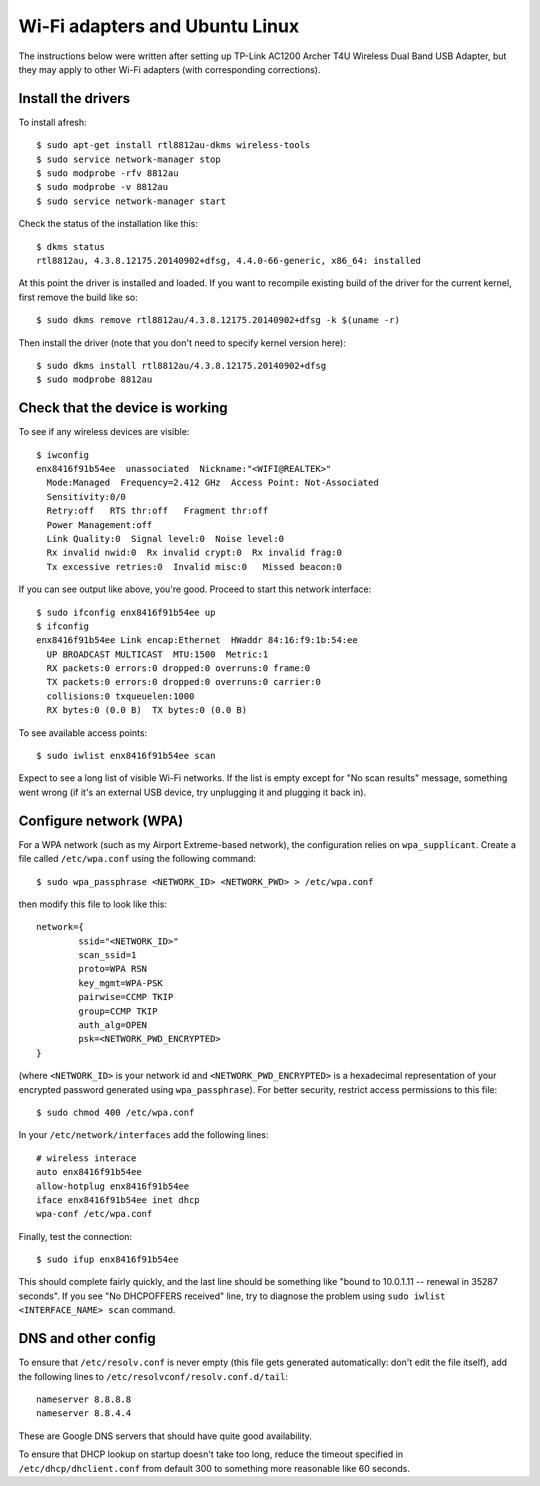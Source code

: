 Wi-Fi adapters and Ubuntu Linux
===============================

The instructions below were written after setting up TP-Link AC1200 Archer T4U
Wireless Dual Band USB Adapter, but they may apply to other Wi-Fi adapters
(with corresponding corrections).

Install the drivers
-------------------

To install afresh::

	$ sudo apt-get install rtl8812au-dkms wireless-tools
	$ sudo service network-manager stop
	$ sudo modprobe -rfv 8812au
	$ sudo modprobe -v 8812au
	$ sudo service network-manager start
	
Check the status of the installation like this::

	$ dkms status
	rtl8812au, 4.3.8.12175.20140902+dfsg, 4.4.0-66-generic, x86_64: installed

At this point the driver is installed and loaded. If you want to recompile existing
build of the driver for the current kernel, first remove the build like so::

	$ sudo dkms remove rtl8812au/4.3.8.12175.20140902+dfsg -k $(uname -r)

Then install the driver (note that you don't need to specify kernel version here)::

	$ sudo dkms install rtl8812au/4.3.8.12175.20140902+dfsg
	$ sudo modprobe 8812au

Check that the device is working
--------------------------------

To see if any wireless devices are visible::

	$ iwconfig
	enx8416f91b54ee  unassociated  Nickname:"<WIFI@REALTEK>"
          Mode:Managed  Frequency=2.412 GHz  Access Point: Not-Associated   
          Sensitivity:0/0  
          Retry:off   RTS thr:off   Fragment thr:off
          Power Management:off
          Link Quality:0  Signal level:0  Noise level:0
          Rx invalid nwid:0  Rx invalid crypt:0  Rx invalid frag:0
          Tx excessive retries:0  Invalid misc:0   Missed beacon:0

If you can see output like above, you're good. Proceed to start this network interface::

	$ sudo ifconfig enx8416f91b54ee up
	$ ifconfig
	enx8416f91b54ee Link encap:Ethernet  HWaddr 84:16:f9:1b:54:ee  
          UP BROADCAST MULTICAST  MTU:1500  Metric:1
          RX packets:0 errors:0 dropped:0 overruns:0 frame:0
          TX packets:0 errors:0 dropped:0 overruns:0 carrier:0
          collisions:0 txqueuelen:1000 
          RX bytes:0 (0.0 B)  TX bytes:0 (0.0 B)

To see available access points::

	$ sudo iwlist enx8416f91b54ee scan
	
Expect to see a long list of visible Wi-Fi networks. If the list is empty except
for "No scan results" message, something went wrong (if it's an external USB device,
try unplugging it and plugging it back in).

Configure network (WPA)
-----------------------

For a WPA network (such as my Airport Extreme-based network), the configuration
relies on ``wpa_supplicant``. Create a file called ``/etc/wpa.conf`` using the 
following command::

	$ sudo wpa_passphrase <NETWORK_ID> <NETWORK_PWD> > /etc/wpa.conf

then modify this file to look like this::

	network={
		ssid="<NETWORK_ID>"
		scan_ssid=1
		proto=WPA RSN
		key_mgmt=WPA-PSK
		pairwise=CCMP TKIP
		group=CCMP TKIP
		auth_alg=OPEN
		psk=<NETWORK_PWD_ENCRYPTED>
	}

(where ``<NETWORK_ID>`` is your network id and ``<NETWORK_PWD_ENCRYPTED>`` is a hexadecimal
representation of your encrypted password generated using ``wpa_passphrase``). 
For better security, restrict access permissions to this file::

	$ sudo chmod 400 /etc/wpa.conf
	
In your ``/etc/network/interfaces`` add the following lines::

	# wireless interace
	auto enx8416f91b54ee
	allow-hotplug enx8416f91b54ee
	iface enx8416f91b54ee inet dhcp
	wpa-conf /etc/wpa.conf
	
Finally, test the connection::

	$ sudo ifup enx8416f91b54ee
	
This should complete fairly quickly, and the last line should be something like
"bound to 10.0.1.11 -- renewal in 35287 seconds". If you see "No DHCPOFFERS received"
line, try to diagnose the problem using ``sudo iwlist <INTERFACE_NAME> scan`` command.

DNS and other config
--------------------

To ensure that ``/etc/resolv.conf`` is never empty (this file gets generated
automatically: don't edit the file itself), add the following lines to
``/etc/resolvconf/resolv.conf.d/tail``::

	nameserver 8.8.8.8
	nameserver 8.8.4.4

These are Google DNS servers that should have quite good availability.

To ensure that DHCP lookup on startup doesn't take too long, reduce the timeout
specified in ``/etc/dhcp/dhclient.conf`` from default 300 to something more
reasonable like 60 seconds.
